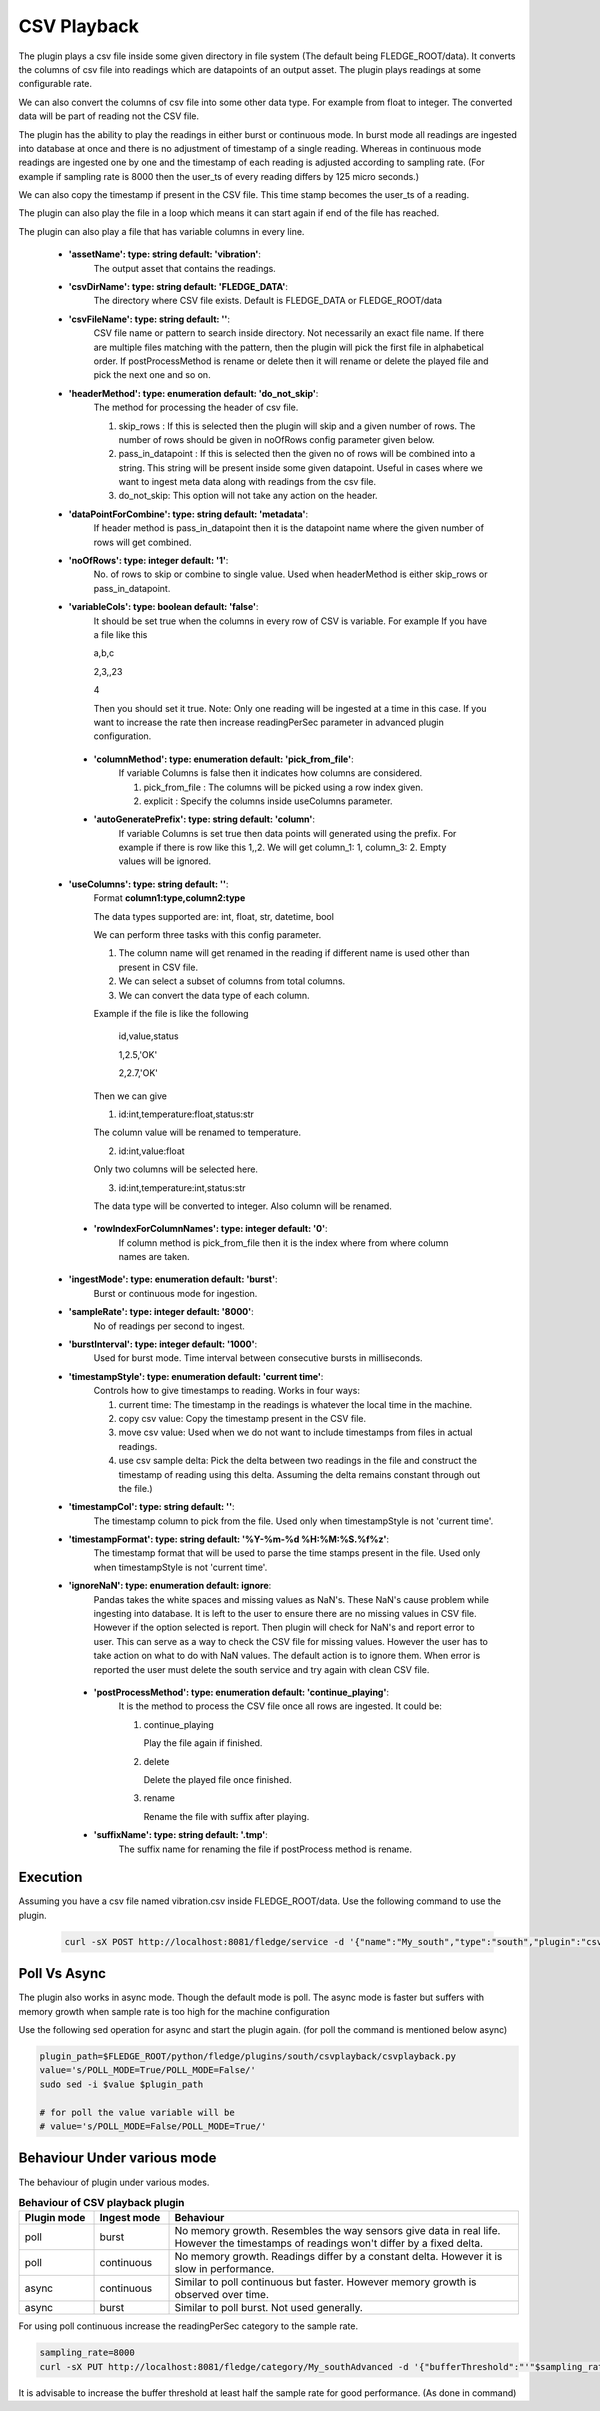 .. |config1| image:: images/csv_config1.jpg
.. |config2| image:: images/csv_config2.jpg



CSV Playback
============

The plugin plays a csv file inside some given directory in file system (The default being FLEDGE_ROOT/data). It converts the columns of csv file into readings which are datapoints of an output asset.
The plugin plays readings at some configurable rate.

We can also convert the columns of csv file into some other data type. For example from float to integer. The converted data will be part of reading not the CSV file.

The plugin has the ability to play the readings in either burst or continuous mode. In burst mode all readings are ingested into database at once and there is no adjustment of timestamp of a single reading. Whereas in continuous mode readings are ingested one by one and the timestamp of each reading is adjusted according to sampling rate. (For example if sampling rate is 8000 then the user_ts of every reading differs by 125 micro seconds.)

We can also copy the timestamp if present in the CSV file. This time stamp becomes the user_ts of a reading.

The plugin can also play the file in a loop which means it can start again if end of the file has reached.

The plugin can also play a file that has variable columns in every line.

|config1|

  - **'assetName': type: string default: 'vibration'**:
                The output asset that contains the readings.

  - **'csvDirName': type: string default: 'FLEDGE_DATA'**:
                The directory where CSV file exists. Default is FLEDGE_DATA or FLEDGE_ROOT/data

  - **'csvFileName': type: string default: ''**:
                CSV file name or pattern to search inside directory. Not necessarily an exact file name.
                If there are multiple files matching with the pattern, then the plugin will pick the first file in
                alphabetical order. If postProcessMethod is rename or delete then it will rename or delete the played
                file and pick the next one and so on.

  - **'headerMethod': type: enumeration default: 'do_not_skip'**:
                The method for processing the header of csv file.

                1. skip_rows : If this is selected then the plugin will skip and a given number of rows. The number of rows should be given in noOfRows config parameter given below.

                2. pass_in_datapoint : If this is selected then the given no of rows will be combined into a string. This string will be present inside some given datapoint. Useful in cases where we want to ingest meta data along with readings from the csv file.

                3. do_not_skip: This option will not take any action on the header.

  - **'dataPointForCombine': type: string default: 'metadata'**:
                If header method is pass_in_datapoint then it is the datapoint name
                where the given number of rows will get combined.

  - **'noOfRows': type: integer default: '1'**:
                No. of rows to skip or combine to single value. Used when headerMethod is either skip_rows or pass_in_datapoint.

  - **'variableCols': type: boolean default: 'false'**:
                It should be set true when the columns in every row
                of CSV is variable. For example
                If you have a file like this

                a,b,c

                2,3,,23

                4

                Then you should set it true.
                Note:
                Only one reading will be ingested at a time in this case. If you want to increase the rate then increase
                readingPerSec parameter in advanced plugin configuration.

   - **'columnMethod': type: enumeration default: 'pick_from_file'**:
                If variable Columns is false then it indicates how columns are considered.

                1. pick_from_file : The columns will be picked using a row index given.

                2. explicit : Specify the columns inside useColumns parameter.



   - **'autoGeneratePrefix': type: string default: 'column'**:
               If variable Columns is set true then data points will generated using the prefix.
               For example if there is row like this 1,,2. We will get column_1: 1, column_3: 2. Empty values will be ignored.

  - **'useColumns': type: string default: ''**:
                Format **column1:type,column2:type**

                The data types supported are:
                int, float, str, datetime, bool

                We can perform three tasks with this config parameter.

                1. The column name will get renamed in the reading if different name is used other than present in CSV file.
                2. We can select a subset of columns from total columns.
                3. We can convert the data type of each column.

                Example if the file is like the following

                    id,value,status

                    1,2.5,'OK'

                    2,2.7,'OK'

                Then we can give

                1. id:int,temperature:float,status:str

                The column value will be renamed to temperature.

                2. id:int,value:float

                Only two columns will be selected here.

                3. id:int,temperature:int,status:str

                The data type will be converted to integer. Also column will be renamed.

|config2|

   - **'rowIndexForColumnNames': type: integer default: '0'**:
                If column method is pick_from_file then it is the index where
                from where column names are taken.

  - **'ingestMode': type: enumeration default: 'burst'**:
                Burst or continuous mode for ingestion.

  - **'sampleRate': type: integer default: '8000'**:
                No of readings per second to ingest.

  - **'burstInterval': type: integer default: '1000'**:
                Used for burst mode. Time interval between consecutive bursts in milliseconds.

  - **'timestampStyle': type: enumeration default: 'current time'**:
                Controls how to give timestamps to reading. Works in four ways:

                1. current time: The timestamp in the readings is whatever the local time in the machine.
                2. copy csv value: Copy the timestamp present in the CSV file.
                3. move csv value: Used when we do not want to include timestamps from files in actual readings.
                4. use csv sample delta: Pick the delta between two readings in the file and construct the timestamp of reading using this delta. Assuming the delta remains constant through out the file.)

  - **'timestampCol': type: string default: ''**:
                The timestamp column to pick from the file. Used only when timestampStyle is not 'current time'.

  - **'timestampFormat': type: string default: '%Y-%m-%d %H:%M:%S.%f%z'**:
                The timestamp format that will be used to parse the time stamps present in the file.  Used only when timestampStyle is not 'current time'.


  - **'ignoreNaN': type: enumeration default: ignore**:
                Pandas takes the white spaces and missing values as NaN's. These NaN's cause problem while ingesting into database.
                It is left to the user to ensure there are no missing values in CSV file. However if the option selected is report. Then plugin will check for NaN's and report error to user. This can serve as a way to check the CSV file for missing values. However the user has to take action on what to do with NaN values. The default action is to ignore them.
                When error is reported the user must delete the south service and try again with clean CSV file.

   - **'postProcessMethod': type: enumeration default: 'continue_playing'**:
                It is the method to process the CSV file once all rows are ingested.
                It could be:

                1. continue_playing

                   Play the file again if finished.

                2. delete

                   Delete the played file once finished.

                3. rename

                   Rename the file with suffix after playing.


   - **'suffixName': type: string default: '.tmp'**:
                The suffix name for renaming the file if postProcess method is rename.

Execution
---------

Assuming you have a csv file named vibration.csv inside FLEDGE_ROOT/data. Use the following command to use the plugin.

    .. code-block:: console

        curl -sX POST http://localhost:8081/fledge/service -d '{"name":"My_south","type":"south","plugin":"csvplayback","enabled":false,"config":{"assetName":{"value":"My_csv_asset"},  "csvFilename":{"value":"vibration.csv"}, "repeatLoop":{"value":"true"}, "ingestMode":{"value":"burst"}}}' |jq


Poll Vs Async
-------------

The plugin also works in async mode. Though the default mode is poll.
The async mode is faster but suffers with memory growth when sample rate is too high for the machine configuration

Use the following sed operation for async and start the plugin again. (for poll the command is mentioned below async)

.. code-block:: console

    plugin_path=$FLEDGE_ROOT/python/fledge/plugins/south/csvplayback/csvplayback.py
    value='s/POLL_MODE=True/POLL_MODE=False/'
    sudo sed -i $value $plugin_path

    # for poll the value variable will be
    # value='s/POLL_MODE=False/POLL_MODE=True/'


Behaviour Under various mode
----------------------------

The behaviour of plugin under various modes.

.. list-table::
   **Behaviour of CSV playback plugin**
   :widths: 15 15 70
   :header-rows: 1

   * - Plugin mode
     - Ingest mode
     - Behaviour
   * - poll
     - burst
     - No memory growth. Resembles the way sensors give data in real life. However the timestamps of readings won't differ by a fixed delta.
   * - poll
     - continuous
     - No memory growth. Readings differ by a constant delta. However it is slow in performance.
   * - async
     - continuous
     - Similar to poll continuous but faster. However memory growth is observed over time.
   * - async
     - burst
     - Similar to poll burst. Not used generally.



For using poll continuous increase the readingPerSec category to the sample rate.

.. code-block:: console

      sampling_rate=8000
      curl -sX PUT http://localhost:8081/fledge/category/My_southAdvanced -d '{"bufferThreshold":"'"$sampling_rate"'","readingsPerSec":"'"$sampling_rate"'"}' |jq

It is advisable to increase the buffer threshold at least half the sample rate for good performance. (As done in command)

